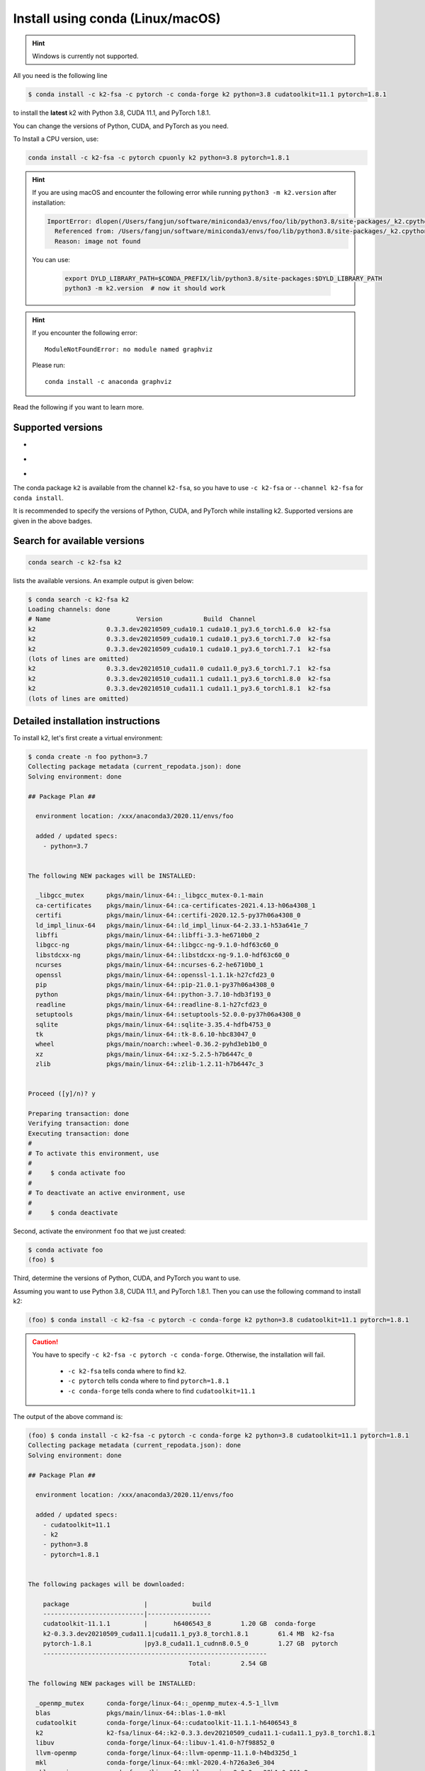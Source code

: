 
.. _install using conda:

Install using conda (Linux/macOS)
=================================

.. HINT::

  Windows is currently not supported.

All you need is the following line

.. code-block:: bash

  $ conda install -c k2-fsa -c pytorch -c conda-forge k2 python=3.8 cudatoolkit=11.1 pytorch=1.8.1

to install the **latest** k2 with Python 3.8, CUDA 11.1, and PyTorch 1.8.1.

You can change the versions of Python, CUDA, and PyTorch as you need.

To Install a CPU version, use:

.. code-block:: bash

  conda install -c k2-fsa -c pytorch cpuonly k2 python=3.8 pytorch=1.8.1

.. HINT::

  If you are using macOS and encounter the following error while
  running ``python3 -m k2.version`` after installation:

  .. code-block:: bash

    ImportError: dlopen(/Users/fangjun/software/miniconda3/envs/foo/lib/python3.8/site-packages/_k2.cpython-38-darwin.so, 2): Library not loaded: @rpath/libk2context.dylib
      Referenced from: /Users/fangjun/software/miniconda3/envs/foo/lib/python3.8/site-packages/_k2.cpython-38-darwin.so
      Reason: image not found

  You can use:

    .. code-block:: bash

      export DYLD_LIBRARY_PATH=$CONDA_PREFIX/lib/python3.8/site-packages:$DYLD_LIBRARY_PATH
      python3 -m k2.version  # now it should work

.. HINT::

  If you encounter the following error::

    ModuleNotFoundError: no module named graphviz

  Please run::

    conda install -c anaconda graphviz

Read the following if you want to learn more.

Supported versions
------------------

.. |conda_python_versions| image:: ./images/python_gt_3.6-blue.svg
  :alt: Supported python versions

.. |conda_cuda_versions| image:: ./images/cuda_gt_10.1-orange.svg
  :alt: Supported cuda versions

.. |conda_pytorch_versions| image:: ./images/pytorch_gt_1.5.0-green.svg
  :alt: Supported pytorch versions

- |conda_python_versions|
- |conda_cuda_versions|
- |conda_pytorch_versions|

The conda package ``k2`` is available from the channel ``k2-fsa``, so
you have to use ``-c k2-fsa`` or ``--channel k2-fsa`` for ``conda install``.

It is recommended to specify the versions of Python, CUDA, and PyTorch while installing k2.
Supported versions are given in the above badges.

Search for available versions
-----------------------------

.. code-block:: bash

  conda search -c k2-fsa k2

lists the available versions. An example output is given below:

.. code-block::

  $ conda search -c k2-fsa k2
  Loading channels: done
  # Name                       Version           Build  Channel
  k2                   0.3.3.dev20210509_cuda10.1 cuda10.1_py3.6_torch1.6.0  k2-fsa
  k2                   0.3.3.dev20210509_cuda10.1 cuda10.1_py3.6_torch1.7.0  k2-fsa
  k2                   0.3.3.dev20210509_cuda10.1 cuda10.1_py3.6_torch1.7.1  k2-fsa
  (lots of lines are omitted)
  k2                   0.3.3.dev20210510_cuda11.0 cuda11.0_py3.6_torch1.7.1  k2-fsa
  k2                   0.3.3.dev20210510_cuda11.1 cuda11.1_py3.6_torch1.8.0  k2-fsa
  k2                   0.3.3.dev20210510_cuda11.1 cuda11.1_py3.6_torch1.8.1  k2-fsa
  (lots of lines are omitted)


Detailed installation instructions
----------------------------------

To install k2, let's first create a virtual environment:

.. code-block:: bash

  $ conda create -n foo python=3.7
  Collecting package metadata (current_repodata.json): done
  Solving environment: done

  ## Package Plan ##

    environment location: /xxx/anaconda3/2020.11/envs/foo

    added / updated specs:
      - python=3.7


  The following NEW packages will be INSTALLED:

    _libgcc_mutex      pkgs/main/linux-64::_libgcc_mutex-0.1-main
    ca-certificates    pkgs/main/linux-64::ca-certificates-2021.4.13-h06a4308_1
    certifi            pkgs/main/linux-64::certifi-2020.12.5-py37h06a4308_0
    ld_impl_linux-64   pkgs/main/linux-64::ld_impl_linux-64-2.33.1-h53a641e_7
    libffi             pkgs/main/linux-64::libffi-3.3-he6710b0_2
    libgcc-ng          pkgs/main/linux-64::libgcc-ng-9.1.0-hdf63c60_0
    libstdcxx-ng       pkgs/main/linux-64::libstdcxx-ng-9.1.0-hdf63c60_0
    ncurses            pkgs/main/linux-64::ncurses-6.2-he6710b0_1
    openssl            pkgs/main/linux-64::openssl-1.1.1k-h27cfd23_0
    pip                pkgs/main/linux-64::pip-21.0.1-py37h06a4308_0
    python             pkgs/main/linux-64::python-3.7.10-hdb3f193_0
    readline           pkgs/main/linux-64::readline-8.1-h27cfd23_0
    setuptools         pkgs/main/linux-64::setuptools-52.0.0-py37h06a4308_0
    sqlite             pkgs/main/linux-64::sqlite-3.35.4-hdfb4753_0
    tk                 pkgs/main/linux-64::tk-8.6.10-hbc83047_0
    wheel              pkgs/main/noarch::wheel-0.36.2-pyhd3eb1b0_0
    xz                 pkgs/main/linux-64::xz-5.2.5-h7b6447c_0
    zlib               pkgs/main/linux-64::zlib-1.2.11-h7b6447c_3


  Proceed ([y]/n)? y

  Preparing transaction: done
  Verifying transaction: done
  Executing transaction: done
  #
  # To activate this environment, use
  #
  #     $ conda activate foo
  #
  # To deactivate an active environment, use
  #
  #     $ conda deactivate


Second, activate the environment ``foo`` that we just created:

.. code-block::

  $ conda activate foo
  (foo) $


Third, determine the versions of Python, CUDA, and PyTorch you want to use.

Assuming you want to use Python 3.8, CUDA 11.1, and PyTorch 1.8.1. Then you can use
the following command to install k2:

.. code-block::

  (foo) $ conda install -c k2-fsa -c pytorch -c conda-forge k2 python=3.8 cudatoolkit=11.1 pytorch=1.8.1

.. caution::

  You have to specify ``-c k2-fsa -c pytorch -c conda-forge``. Otherwise, the installation will fail.

    - ``-c k2-fsa`` tells conda where to find ``k2``.
    - ``-c pytorch`` tells conda where to find ``pytorch=1.8.1``
    - ``-c conda-forge`` tells conda where to find ``cudatoolkit=11.1``

The output of the above command is:

.. code-block:: bash

  (foo) $ conda install -c k2-fsa -c pytorch -c conda-forge k2 python=3.8 cudatoolkit=11.1 pytorch=1.8.1
  Collecting package metadata (current_repodata.json): done
  Solving environment: done

  ## Package Plan ##

    environment location: /xxx/anaconda3/2020.11/envs/foo

    added / updated specs:
      - cudatoolkit=11.1
      - k2
      - python=3.8
      - pytorch=1.8.1


  The following packages will be downloaded:

      package                    |            build
      ---------------------------|-----------------
      cudatoolkit-11.1.1         |       h6406543_8        1.20 GB  conda-forge
      k2-0.3.3.dev20210509_cuda11.1|cuda11.1_py3.8_torch1.8.1        61.4 MB  k2-fsa
      pytorch-1.8.1              |py3.8_cuda11.1_cudnn8.0.5_0        1.27 GB  pytorch
      ------------------------------------------------------------
                                             Total:        2.54 GB

  The following NEW packages will be INSTALLED:

    _openmp_mutex      conda-forge/linux-64::_openmp_mutex-4.5-1_llvm
    blas               pkgs/main/linux-64::blas-1.0-mkl
    cudatoolkit        conda-forge/linux-64::cudatoolkit-11.1.1-h6406543_8
    k2                 k2-fsa/linux-64::k2-0.3.3.dev20210509_cuda11.1-cuda11.1_py3.8_torch1.8.1
    libuv              conda-forge/linux-64::libuv-1.41.0-h7f98852_0
    llvm-openmp        conda-forge/linux-64::llvm-openmp-11.1.0-h4bd325d_1
    mkl                conda-forge/linux-64::mkl-2020.4-h726a3e6_304
    mkl-service        conda-forge/linux-64::mkl-service-2.3.0-py38h1e0a361_2
    mkl_fft            conda-forge/linux-64::mkl_fft-1.3.0-py38h5c078b8_1
    mkl_random         conda-forge/linux-64::mkl_random-1.2.0-py38hc5bc63f_1
    ninja              conda-forge/linux-64::ninja-1.10.2-h4bd325d_0
    numpy              pkgs/main/linux-64::numpy-1.19.2-py38h54aff64_0
    numpy-base         pkgs/main/linux-64::numpy-base-1.19.2-py38hfa32c7d_0
    python_abi         conda-forge/linux-64::python_abi-3.8-1_cp38
    pytorch            pytorch/linux-64::pytorch-1.8.1-py3.8_cuda11.1_cudnn8.0.5_0
    six                conda-forge/noarch::six-1.16.0-pyh6c4a22f_0
    typing_extensions  conda-forge/noarch::typing_extensions-3.7.4.3-py_0

  The following packages will be UPDATED:

    certifi            pkgs/main::certifi-2020.12.5-py37h06a~ --> conda-forge::certifi-2020.12.5-py38h578d9bd_1
    libgcc-ng           pkgs/main::libgcc-ng-9.1.0-hdf63c60_0 --> conda-forge::libgcc-ng-9.3.0-h2828fa1_19
    libstdcxx-ng       pkgs/main::libstdcxx-ng-9.1.0-hdf63c6~ --> conda-forge::libstdcxx-ng-9.3.0-h6de172a_19
    pip                pkgs/main/linux-64::pip-21.0.1-py37h0~ --> conda-forge/noarch::pip-21.1.1-pyhd8ed1ab_0
    python                                  3.7.10-hdb3f193_0 --> 3.8.8-hdb3f193_5

  The following packages will be SUPERSEDED by a higher-priority channel:

    _libgcc_mutex           pkgs/main::_libgcc_mutex-0.1-main --> conda-forge::_libgcc_mutex-0.1-conda_forge
    ca-certificates    pkgs/main::ca-certificates-2021.4.13-~ --> conda-forge::ca-certificates-2020.12.5-ha878542_0
    openssl              pkgs/main::openssl-1.1.1k-h27cfd23_0 --> conda-forge::openssl-1.1.1k-h7f98852_0
    setuptools         pkgs/main::setuptools-52.0.0-py37h06a~ --> conda-forge::setuptools-49.6.0-py38h578d9bd_3


  Proceed ([y]/n)? y


  Downloading and Extracting Packages
  k2-0.3.3.dev20210509 | 61.4 MB   | ############################################################################################ | 100%
  pytorch-1.8.1        | 1.27 GB   | ############################################################################################ | 100%
  cudatoolkit-11.1.1   | 1.20 GB   | ############################################################################################ | 100%
  Preparing transaction: done
  Verifying transaction: done
  Executing transaction: - By downloading and using the CUDA Toolkit conda packages, you accept the terms and conditions of the CUDA End
  User License Agreement (EULA): https://docs.nvidia.com/cuda/eula/index.html

  done

To verify that k2 is installed successfully, use:

.. code-block:: bash

  (foo) $ python3 -m k2.version

It should print something like the following:

.. code-block:: bash

  (foo) $ python3 -m k2.version
  /xxx/anaconda3/2020.11/envs/foo/lib/python3.8/runpy.py:127: RuntimeWarning: 'k2.version' found in sys.modules after import of package 'k2', but prior to execution of 'k2.version'; this may result in unpredictable behaviour
    warn(RuntimeWarning(msg))
  Collecting environment information...

  k2 version: 0.3.3
  Build type: Release
  Git SHA1: 397b5b154d93b82eb58bc2eee11ca835b5aa138c
  Git date: Sun May 9 06:38:52 2021
  Cuda used to build k2: 11.1
  cuDNN used to build k2: 8.0.5
  Python version used to build k2: 3.8
  OS used to build k2: Ubuntu 16.04.7 LTS
  CMake version: 3.18.4
  GCC version: 5.5.0
  CMAKE_CUDA_FLAGS:  --expt-extended-lambda -gencode arch=compute_35,code=sm_35 --expt-extended-lambda -gencode arch=compute_50,code=sm_50 --expt-extended-lambda -gencode arch=compute_60,code=sm_60 --expt-extended-lambda -gencode arch=compute_61,code=sm_61 --expt-extended-lambda -gencode arch=compute_70,code=sm_70 --expt-extended-lambda -gencode arch=compute_75,code=sm_75 -D_GLIBCXX_USE_CXX11_ABI=0 --compiler-options -Wall --compiler-options -Wno-unknown-pragmas
  CMAKE_CXX_FLAGS:  -D_GLIBCXX_USE_CXX11_ABI=0
  PyTorch version used to build k2: 1.8.1
  PyTorch is using Cuda: 11.1
  NVTX enabled: True
  Disable debug: True
  Sync kernels : False
  Disable checks: False

The following code verifies that you can create an example FSA with k2:

.. code-block:: bash

  (foo) $ python3
  Python 3.8.8 (default, Apr 13 2021, 19:58:26)
  [GCC 7.3.0] :: Anaconda, Inc. on linux
  Type "help", "copyright", "credits" or "license" for more information.
  >>> import k2
  >>> s = '''
  ... 0 1 -1 0.1
  ... 1
  ... '''
  >>> fsa = k2.Fsa.from_str(s)
  >>> fsa.draw('hello.svg', title='hello')
  <graphviz.dot.Digraph object at 0x7ff88b1ca610>

.. figure:: images/hello.svg
  :align: center

Congratulations! You have installed k2 successfully.
